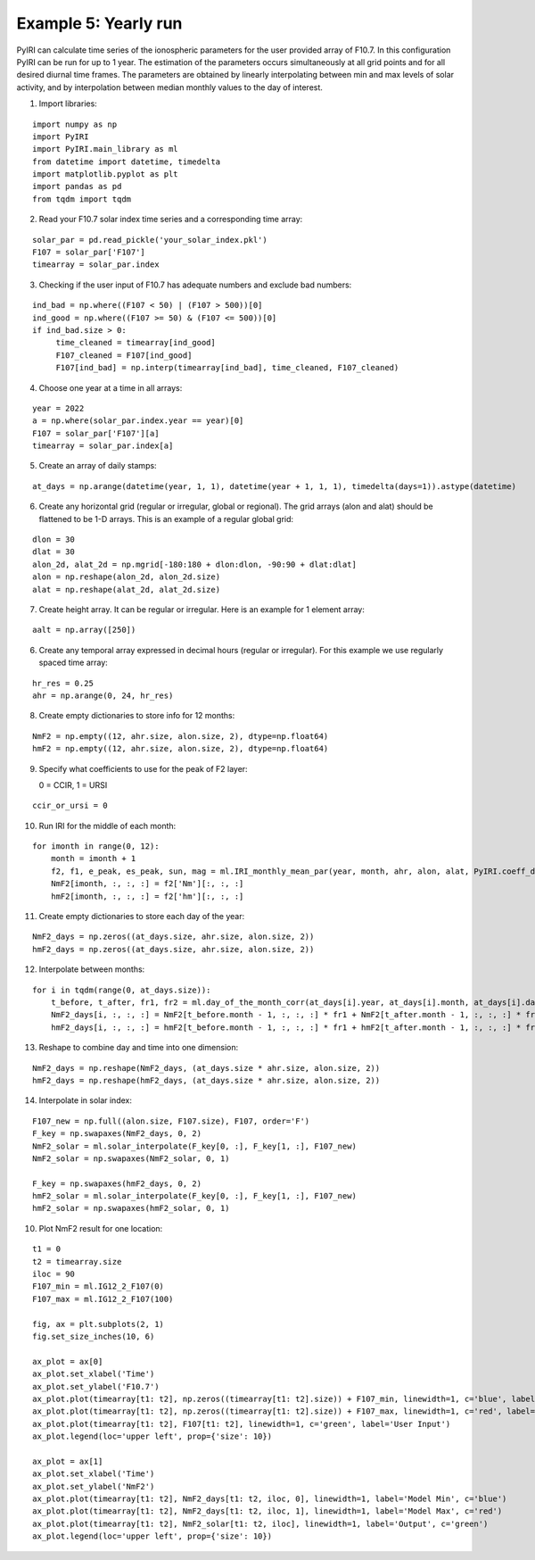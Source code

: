 Example 5: Yearly run
=====================

PyIRI can calculate time series of the ionospheric parameters for the 
user provided array of F10.7. In this configuration PyIRI can be run for
up to 1 year. The estimation of the parameters occurs simultaneously at
all grid points and for all desired diurnal time frames. The parameters
are obtained by linearly interpolating between min and max levels of solar
activity, and by interpolation between median monthly values to the day of
interest.

1. Import libraries:

::


   import numpy as np
   import PyIRI
   import PyIRI.main_library as ml
   from datetime import datetime, timedelta
   import matplotlib.pyplot as plt
   import pandas as pd
   from tqdm import tqdm

2. Read your F10.7 solar index time series and a corresponding time array:

::


   solar_par = pd.read_pickle('your_solar_index.pkl')
   F107 = solar_par['F107']
   timearray = solar_par.index

3. Checking if the user input of F10.7 has adequate numbers and exclude bad numbers:

::


   ind_bad = np.where((F107 < 50) | (F107 > 500))[0]
   ind_good = np.where((F107 >= 50) & (F107 <= 500))[0]
   if ind_bad.size > 0:
   	time_cleaned = timearray[ind_good]
   	F107_cleaned = F107[ind_good]
   	F107[ind_bad] = np.interp(timearray[ind_bad], time_cleaned, F107_cleaned)

4. Choose one year at a time in all arrays:

::


   year = 2022 
   a = np.where(solar_par.index.year == year)[0]
   F107 = solar_par['F107'][a]
   timearray = solar_par.index[a]

5. Create an array of daily stamps:

::

   at_days = np.arange(datetime(year, 1, 1), datetime(year + 1, 1, 1), timedelta(days=1)).astype(datetime)

6. Create any horizontal grid (regular or irregular, global or regional).
   The grid arrays (alon and alat) should be flattened to be 1-D arrays. 
   This is an example of a regular global grid:

::

   dlon = 30
   dlat = 30
   alon_2d, alat_2d = np.mgrid[-180:180 + dlon:dlon, -90:90 + dlat:dlat]
   alon = np.reshape(alon_2d, alon_2d.size)
   alat = np.reshape(alat_2d, alat_2d.size)

7. Create height array. It can be regular or irregular.
   Here is an example for 1 element array:

::

   aalt = np.array([250])

6. Create any temporal array expressed in decimal hours (regular or irregular).
   For this example we use regularly spaced time array:

::

   hr_res = 0.25
   ahr = np.arange(0, 24, hr_res)

8. Create empty dictionaries to store info for 12 months:

::

   NmF2 = np.empty((12, ahr.size, alon.size, 2), dtype=np.float64)
   hmF2 = np.empty((12, ahr.size, alon.size, 2), dtype=np.float64)

9. Specify what coefficients to use for the peak of F2 layer:

   0 = CCIR, 1 = URSI

::


   ccir_or_ursi = 0

10. Run IRI for the middle of  each month:

::

    for imonth in range(0, 12):   
    	month = imonth + 1     
    	f2, f1, e_peak, es_peak, sun, mag = ml.IRI_monthly_mean_par(year, month, ahr, alon, alat, PyIRI.coeff_dir, ccir_or_ursi)
    	NmF2[imonth, :, :, :] = f2['Nm'][:, :, :]
    	hmF2[imonth, :, :, :] = f2['hm'][:, :, :]

11. Create empty dictionaries to store each day of the year:

::

    NmF2_days = np.zeros((at_days.size, ahr.size, alon.size, 2))
    hmF2_days = np.zeros((at_days.size, ahr.size, alon.size, 2))

12. Interpolate between months:

::

    for i in tqdm(range(0, at_days.size)):
    	t_before, t_after, fr1, fr2 = ml.day_of_the_month_corr(at_days[i].year, at_days[i].month, at_days[i].day)   
    	NmF2_days[i, :, :, :] = NmF2[t_before.month - 1, :, :, :] * fr1 + NmF2[t_after.month - 1, :, :, :] * fr2
    	hmF2_days[i, :, :, :] = hmF2[t_before.month - 1, :, :, :] * fr1 + hmF2[t_after.month - 1, :, :, :] * fr2

13. Reshape to combine day and time into one dimension:

::

    NmF2_days = np.reshape(NmF2_days, (at_days.size * ahr.size, alon.size, 2))
    hmF2_days = np.reshape(hmF2_days, (at_days.size * ahr.size, alon.size, 2))

14. Interpolate in solar index:

::

    F107_new = np.full((alon.size, F107.size), F107, order='F')
    F_key = np.swapaxes(NmF2_days, 0, 2)
    NmF2_solar = ml.solar_interpolate(F_key[0, :], F_key[1, :], F107_new)
    NmF2_solar = np.swapaxes(NmF2_solar, 0, 1)
 
    F_key = np.swapaxes(hmF2_days, 0, 2)
    hmF2_solar = ml.solar_interpolate(F_key[0, :], F_key[1, :], F107_new)
    hmF2_solar = np.swapaxes(hmF2_solar, 0, 1)

10. Plot NmF2 result for one location:

::

    t1 = 0
    t2 = timearray.size
    iloc = 90   
    F107_min = ml.IG12_2_F107(0)
    F107_max = ml.IG12_2_F107(100)

    fig, ax = plt.subplots(2, 1)
    fig.set_size_inches(10, 6)

    ax_plot = ax[0]
    ax_plot.set_xlabel('Time')
    ax_plot.set_ylabel('F10.7')  
    ax_plot.plot(timearray[t1: t2], np.zeros((timearray[t1: t2].size)) + F107_min, linewidth=1, c='blue', label='Model Min')
    ax_plot.plot(timearray[t1: t2], np.zeros((timearray[t1: t2].size)) + F107_max, linewidth=1, c='red', label='Model Max')
    ax_plot.plot(timearray[t1: t2], F107[t1: t2], linewidth=1, c='green', label='User Input')
    ax_plot.legend(loc='upper left', prop={'size': 10})

    ax_plot = ax[1]
    ax_plot.set_xlabel('Time')
    ax_plot.set_ylabel('NmF2')
    ax_plot.plot(timearray[t1: t2], NmF2_days[t1: t2, iloc, 0], linewidth=1, label='Model Min', c='blue')
    ax_plot.plot(timearray[t1: t2], NmF2_days[t1: t2, iloc, 1], linewidth=1, label='Model Max', c='red')
    ax_plot.plot(timearray[t1: t2], NmF2_solar[t1: t2, iloc], linewidth=1, label='Output', c='green')
    ax_plot.legend(loc='upper left', prop={'size': 10})



.. image:: Figs/PyIRI_Continuous_Time_Series.pdf
    :width: 600px
    :align: center
    :alt: Yearly NmF2 at one location.
